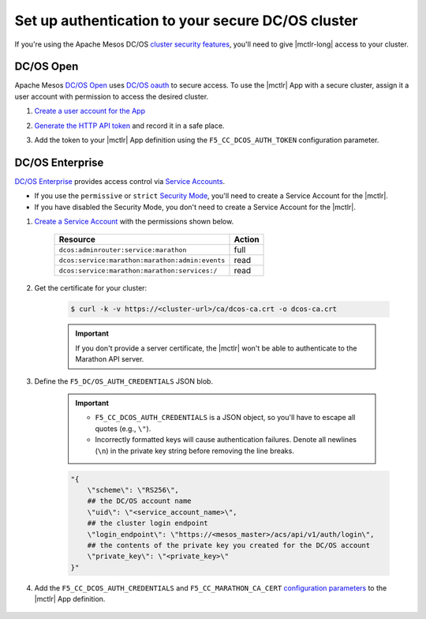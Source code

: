 .. _mesos-authentication:

Set up authentication to your secure DC/OS cluster
==================================================


If you're using the Apache Mesos DC/OS `cluster security features <https://docs.mesosphere.com/1.8/overview/features/#identity-access-mgmt>`_, you'll need to give |mctlr-long| access to your cluster.

DC/OS Open
----------

Apache Mesos `DC/OS Open <https://dcos.io/>`_ uses `DC/OS oauth <https://dcos.io/docs/1.8/administration/id-and-access-mgt/>`_ to secure access. To use the |mctlr| App with a secure cluster, assign it a user account with permission to access the desired cluster.

#. `Create a user account for the App <https://dcos.io/docs/1.8/administration/id-and-access-mgt/managing-authentication>`_

#. `Generate the HTTP API token <https://dcos.io/docs/1.8/administration/id-and-access-mgt/iam-api/>`_ and record it in a safe place.

#. Add the token to your |mctlr| App definition using the ``F5_CC_DCOS_AUTH_TOKEN`` configuration parameter.

    .. literalinclude:: /_static/config_examples/f5-marathon-bigip-ctlr-example.json
        :linenos:
        :lines: 1-18, 22-26
        :emphasize-lines: 22-23


DC/OS Enterprise
----------------

`DC/OS Enterprise <https://docs.mesosphere.com/>`_ provides access control via `Service Accounts <https://docs.mesosphere.com/1.8/administration/id-and-access-mgt/service-auth/>`_.

- If you use the ``permissive`` or ``strict`` `Security Mode <https://docs.mesosphere.com/1.8/administration/installing/custom/configuration-parameters/#security>`_, you'll need to create a Service Account for the |mctlr|.
- If you have disabled the Security Mode, you don't need to create a Service Account for the |mctlr|.

#. `Create a Service Account <https://docs.mesosphere.com/1.8/administration/id-and-access-mgt/service-auth/custom-service-auth>`_ with the permissions shown below.

    ================================================   =======
    Resource                                           Action
    ================================================   =======
    ``dcos:adminrouter:service:marathon``              full
    ``dcos:service:marathon:marathon:admin:events``    read
    ``dcos:service:marathon:marathon:services:/``      read
    ================================================   =======

#. Get the certificate for your cluster:

    .. code-block:: bash

       $ curl -k -v https://<cluster-url>/ca/dcos-ca.crt -o dcos-ca.crt

    .. important::

        If you don't provide a server certificate, the |mctlr| won't be able to authenticate to the Marathon API server.

#. Define the ``F5_DC/OS_AUTH_CREDENTIALS`` JSON blob.

    .. important::

        - ``F5_CC_DCOS_AUTH_CREDENTIALS`` is a JSON object, so you'll have to escape all quotes (e.g., ``\"``).
        - Incorrectly formatted keys will cause authentication failures. Denote all newlines (``\n``) in the private key string before removing the line breaks.

    .. code-block:: bash

        "{
            \"scheme\": \"RS256\",
            ## the DC/OS account name
            \"uid\": \"<service_account_name>\",
            ## the cluster login endpoint
            \"login_endpoint\": \"https://<mesos_master>/acs/api/v1/auth/login\",
            ## the contents of the private key you created for the DC/OS account
            \"private_key\": \"<private_key>\"
        }"


#. Add the ``F5_CC_DCOS_AUTH_CREDENTIALS`` and ``F5_CC_MARATHON_CA_CERT`` `configuration parameters <tbd>`_ to the |mctlr| App definition.

    .. literalinclude:: /_static/config_examples/f5-marathon-bigip-ctlr-example.json
        :lines: 1-21, 24-26
        :linenos:
        :emphasize-lines: 20-21
